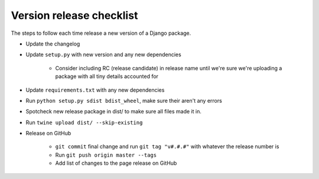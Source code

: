 Version release checklist
=========================

The steps to follow each time release a new version of a Django package.

* Update the changelog
* Update ``setup.py`` with new version and any new dependencies

    * Consider including RC (release candidate) in release name until we're sure we're uploading a package with all tiny details accounted for

* Update ``requirements.txt`` with any new dependencies
* Run ``python setup.py sdist bdist_wheel``, make sure their aren't any errors
* Spotcheck new release package in dist/ to make sure all files made it in.
* Run ``twine upload dist/ --skip-existing``
* Release on GitHub

    * ``git commit`` final change and run ``git tag "v#.#.#"`` with whatever the release number is
    * Run ``git push origin master --tags``
    * Add list of changes to the page release on GitHub
